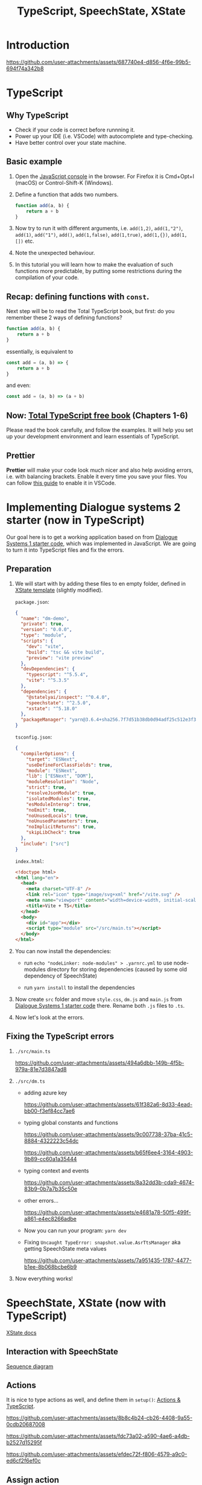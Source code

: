 #+TITLE: TypeScript, SpeechState, XState

* Introduction
https://github.com/user-attachments/assets/687740e4-d856-4f6e-99b5-694f74a342b8

* TypeScript

** Why TypeScript
- Check if your code is correct before runnning it.
- Power up your IDE (i.e. VSCode) with autocomplete and type-checking.
- Have better control over your state machine.

** Basic example
1) Open the [[https://developer.mozilla.org/en-US/docs/Learn/Common_questions/Tools_and_setup/What_are_browser_developer_tools#the_javascript_console][JavaScript console]] in the browser. For Firefox it is
   Cmd+Opt+I (macOS) or Control-Shift-K (Windows).
2) Define a function that adds two numbers.
   
   #+begin_src javascript
   function add(a, b) {
       return a + b
   }
   #+end_src
   
3) Now try to run it with different arguments, i.e. ~add(1,2)~, ~add(1,"2")~, ~add(1)~, ~add("1")~, ~add()~, ~add(1,false)~, ~add(1,true)~, ~add(1,{})~, ~add(1, [])~ etc.
4) Note the unexpected behaviour.
5) In this tutorial you will learn how to make the evaluation of such functions more predictable, by putting some restrictions during the compilation of your code.

** Recap: defining functions with ~const~.
Next step will be to read the Total TypeScript book, but first: do you remember these 2 ways of defining functions?

   #+begin_src javascript
   function add(a, b) {
       return a + b
   }
   #+end_src

essentially, is equivalent to 
   #+begin_src javascript
   const add = (a, b) => {
       return a + b
   }
   #+end_src

and even:
   #+begin_src javascript
   const add = (a, b) => (a + b)   
   #+end_src

** Now: [[https://www.totaltypescript.com/books/total-typescript-essentials/][Total TypeScript free book]] (Chapters 1-6)
Please read the book carefully, and follow the examples. 
It will help you set up your development environment and learn essentials of TypeScript.

** Prettier
*Prettier* will make your code look much nicer and also help avoiding
errors, i.e. with balancing brackets. Enable it every time you save
your files. You can follow [[https://www.digitalocean.com/community/tutorials/how-to-format-code-with-prettier-in-visual-studio-code][this guide]] to enable it in VSCode.

* Implementing Dialogue systems 2 starter (now in TypeScript)
Our goal here is to get a working application based on from [[https://github.com/GU-CLASP/dialogue-systems-1-2024/tree/main/Code][Dialogue
Systems 1 starter code]], which was implemented in JavaScript. We are
going to turn it into TypeScript files and fix the errors.

** Preparation

1. We will start with by adding these files to en empty folder, defined in [[https://stately.ai/docs/templates][XState template]] (slightly modified).

  ~package.json~:
 #+begin_src json
   {
     "name": "dm-demo",
     "private": true,
     "version": "0.0.0",
     "type": "module",
     "scripts": {
       "dev": "vite",
       "build": "tsc && vite build",
       "preview": "vite preview"
     },
     "devDependencies": {
       "typescript": "^5.5.4",
       "vite": "^5.3.5"
     },
     "dependencies": {
       "@statelyai/inspect": "^0.4.0",
       "speechstate": "^2.5.0",
       "xstate": "^5.18.0"
     },
     "packageManager": "yarn@3.6.4+sha256.7f7d51b38db0d94adf25c512e3f3d3b47d23c97922eecc540f7440f116bdb99a"
   }
 #+end_src
  
  ~tsconfig.json~:
  #+begin_src json
  {
    "compilerOptions": {
      "target": "ESNext",
      "useDefineForClassFields": true,
      "module": "ESNext",
      "lib": ["ESNext", "DOM"],
      "moduleResolution": "Node",
      "strict": true,
      "resolveJsonModule": true,
      "isolatedModules": true,
      "esModuleInterop": true,
      "noEmit": true,
      "noUnusedLocals": true,
      "noUnusedParameters": true,
      "noImplicitReturns": true,
      "skipLibCheck": true
    },
    "include": ["src"]
  }
  #+end_src
  
    ~index.html~:
  #+begin_src html
  <!doctype html>
  <html lang="en">
    <head>
      <meta charset="UTF-8" />
      <link rel="icon" type="image/svg+xml" href="/vite.svg" />
      <meta name="viewport" content="width=device-width, initial-scale=1.0" />
      <title>Vite + TS</title>
    </head>
    <body>
      <div id="app"></div>
      <script type="module" src="/src/main.ts"></script>
    </body>
  </html>
  #+end_src

2. You can now install the dependencies:
   - run ~echo "nodeLinker: node-modules" > .yarnrc.yml~ to use
     node-modules directory for storing dependencies (caused by some
     old dependency of SpeechState)

   - run ~yarn install~ to install the dependencies

3. Now create ~src~ folder and move ~style.css~, ~dm.js~ and ~main.js~ from [[https://github.com/GU-CLASP/dialogue-systems-1-2024/tree/main/Code][Dialogue
   Systems 1 starter code]] there. Rename both ~.js~ files to ~.ts~.

4. Now let's look at the errors.


** Fixing the TypeScript errors
1. ~./src/main.ts~

    https://github.com/user-attachments/assets/494a6dbb-149b-4f5b-979a-81e7d3847ad8


2. ~./src/dm.ts~
   - adding azure key

     https://github.com/user-attachments/assets/61f382a6-8d33-4ead-bb00-f3ef84cc7ae6

   - typing global constants and functions

     https://github.com/user-attachments/assets/9c007738-37ba-41c5-8884-4322223c54dc

     https://github.com/user-attachments/assets/b65f6ee4-3164-4903-9b89-cc60a1a35444

   - typing context and events

     https://github.com/user-attachments/assets/8a32dd3b-cda9-4674-83b9-0b7a7b35c50e

   - other errors...

     https://github.com/user-attachments/assets/e4681a78-50f5-499f-a861-e4ec8266adbe 

   - Now you can run your program: ~yarn dev~

   - Fixing ~Uncaught TypeError: snapshot.value.AsrTtsManager~ aka getting SpeechState meta values

     https://github.com/user-attachments/assets/7a951435-1787-4477-b1ee-8b068bcbe6b9

3. Now everything works!


* SpeechState, XState (now with TypeScript)
[[https://stately.ai/docs/machines#machines-and-typescript][XState docs]]

** Interaction with SpeechState
[[https://github.com/vladmaraev/speechstate?tab=readme-ov-file#sequence-diagrams][
Sequence diagram]]

** COMMENT States, events and transitions


** Actions
It is nice to type actions as well, and define them in ~setup()~:
[[https://stately.ai/docs/actions#actions-and-typescript][Actions & TypeScript]].

https://github.com/user-attachments/assets/8b8c4b24-cb26-4408-9a55-0cdb20687008

https://github.com/user-attachments/assets/fdc73a02-a590-4ae6-a4db-b2527d15295f

https://github.com/user-attachments/assets/efdec72f-f806-4579-a9c0-ed6cf2f6ef0c


** Assign action

Remind yourself about the [[https://stately.ai/docs/actions#assign-action][Assign action]].



** COMMENT Invoke (next time)

** Exercise

Now, a small exercise:
1. Extend your context with ~noinputCounter~ that will count the times there was no input from the user.
2. Define an action in ~setup()~ that will increment the counter.
3. If there is no input, your program should say "I didn't hear you", and next time "I didn't hear you for the second time", etc. Note: You should get a suggestion of the SpeechState event that you are going to use from your text editor. 

